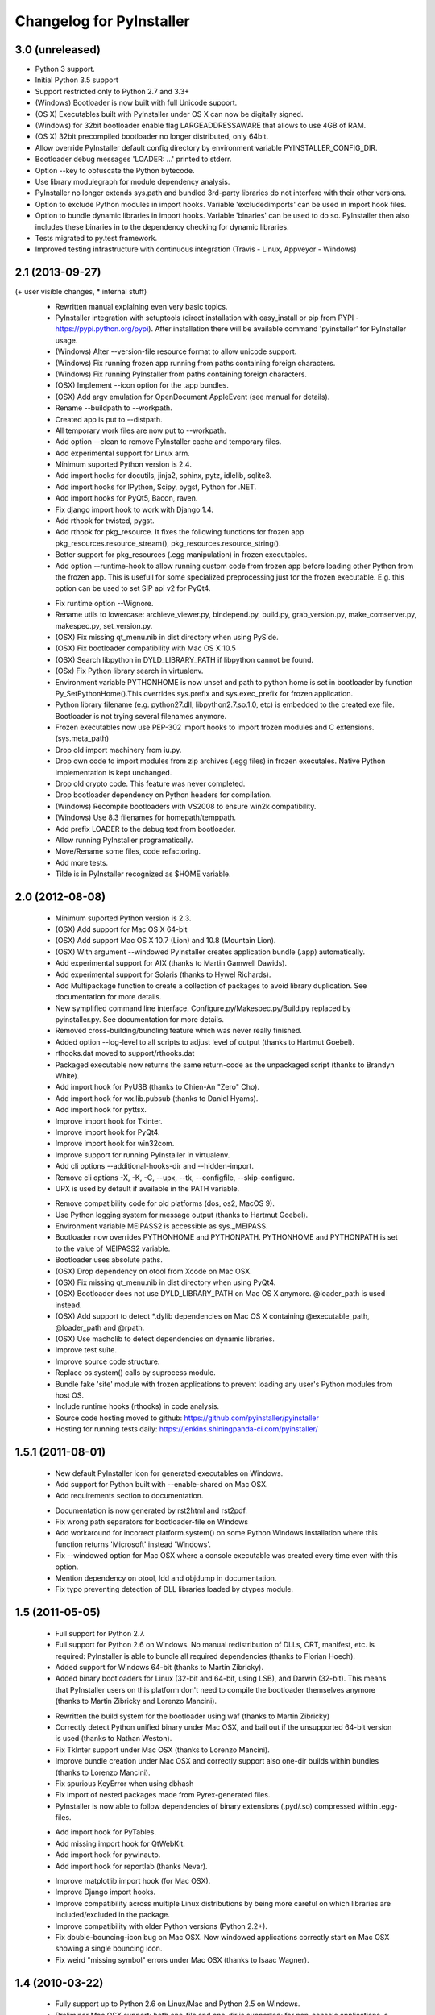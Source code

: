 Changelog for PyInstaller
=========================

3.0 (unreleased)
----------------

- Python 3 support.
- Initial Python 3.5 support
- Support restricted only to Python 2.7 and 3.3+
- (Windows) Bootloader is now built with full Unicode support.
- (OS X) Executables built with PyInstaller under OS X can now be digitally
  signed.
- (Windows) for 32bit bootloader enable flag LARGEADDRESSAWARE that allows
  to use 4GB of RAM.
- (OS X) 32bit precompiled bootloader no longer distributed, only 64bit.
- Allow override PyInstaller default config directory by environment variable
  PYINSTALLER_CONFIG_DIR.
- Bootloader debug messages 'LOADER: ...' printed to stderr.
- Option --key to obfuscate the Python bytecode.
- Use library modulegraph for module dependency analysis.
- PyInstaller no longer extends sys.path and bundled 3rd-party libraries do not
  interfere with their other versions.
- Option to exclude Python modules in import hooks. Variable 'excludedimports'
  can be used in import hook files.
- Option to bundle dynamic libraries in import hooks. Variable 'binaries'
  can be used to do so. PyInstaller then also includes these binaries in to the
  dependency checking for dynamic libraries.
- Tests migrated to py.test framework.
- Improved testing infrastructure with continuous integration (Travis - Linux,
  Appveyor - Windows)


2.1 (2013-09-27)
----------------

(+ user visible changes, * internal stuff)
 + Rewritten manual explaining even very basic topics.
 + PyInstaller integration with setuptools (direct installation with easy_install or pip
   from PYPI - https://pypi.python.org/pypi). After installation there will be available
   command 'pyinstaller' for PyInstaller usage.
 + (Windows) Alter --version-file resource format to allow unicode support.
 + (Windows) Fix running frozen app running from paths containing foreign characters.
 + (Windows) Fix running PyInstaller from paths containing foreign characters.
 + (OSX) Implement --icon option for the .app bundles.
 + (OSX) Add argv emulation for OpenDocument AppleEvent (see manual for details).
 + Rename --buildpath to --workpath.
 + Created app is put to --distpath.
 + All temporary work files are now put to --workpath.
 + Add option --clean to remove PyInstaller cache and temporary files.
 + Add experimental support for Linux arm.
 + Minimum suported Python version is 2.4.
 + Add import hooks for docutils, jinja2, sphinx, pytz, idlelib, sqlite3.
 + Add import hooks for IPython, Scipy, pygst, Python for .NET.
 + Add import hooks for PyQt5, Bacon, raven.
 + Fix django import hook to work with Django 1.4.
 + Add rthook for twisted, pygst.
 + Add rthook for pkg_resource. It fixes the following functions for frozen app
   pkg_resources.resource_stream(), pkg_resources.resource_string().
 + Better support for pkg_resources (.egg manipulation) in frozen executables.
 + Add option --runtime-hook to allow running custom code from frozen app
   before loading other Python from the frozen app. This is usefull for some
   specialized preprocessing just for the frozen executable. E.g. this
   option can be used to set SIP api v2 for PyQt4.
 * Fix runtime option --Wignore.
 * Rename utils to lowercase: archieve_viewer.py, bindepend.py, build.py,
   grab_version.py, make_comserver.py, makespec.py, set_version.py.
 * (OSX) Fix missing qt_menu.nib in dist directory when using PySide.
 * (OSX) Fix bootloader compatibility with Mac OS X 10.5
 * (OSX) Search libpython in DYLD_LIBRARY_PATH if libpython cannot be found.
 * (OSx) Fix Python library search in virtualenv.
 * Environment variable PYTHONHOME is now unset and path to python home
   is set in bootloader by function Py_SetPythonHome().This overrides
   sys.prefix and sys.exec_prefix for frozen application.
 * Python library filename (e.g. python27.dll, libpython2.7.so.1.0, etc)
   is embedded to the created exe file. Bootloader is not trying several
   filenames anymore.
 * Frozen executables now use PEP-302 import hooks to import frozen modules
   and C extensions. (sys.meta_path)
 * Drop old import machinery from iu.py.
 * Drop own code to import modules from zip archives (.egg files) in frozen
   executales. Native Python implementation is kept unchanged.
 * Drop old crypto code. This feature was never completed.
 * Drop bootloader dependency on Python headers for compilation.
 * (Windows) Recompile bootloaders with VS2008 to ensure win2k compatibility.
 * (Windows) Use 8.3 filenames for homepath/temppath.
 * Add prefix LOADER to the debug text from bootloader.
 * Allow running PyInstaller programatically.
 * Move/Rename some files, code refactoring.
 * Add more tests.
 * Tilde is in PyInstaller recognized as $HOME variable.


2.0 (2012-08-08)
-------------------------------

 + Minimum suported Python version is 2.3.
 + (OSX) Add support for Mac OS X 64-bit
 + (OSX) Add support Mac OS X 10.7 (Lion) and 10.8 (Mountain Lion).
 + (OSX) With argument --windowed PyInstaller creates application bundle (.app)
   automatically.
 + Add experimental support for AIX (thanks to Martin Gamwell Dawids).
 + Add experimental support for Solaris (thanks to Hywel Richards).
 + Add Multipackage function to create a collection of packages to avoid
   library duplication. See documentation for more details.
 + New symplified command line interface. Configure.py/Makespec.py/Build.py
   replaced by pyinstaller.py. See documentation for more details.
 + Removed cross-building/bundling feature which was never really finished.
 + Added option --log-level to all scripts to adjust level of output
   (thanks to Hartmut Goebel).
 + rthooks.dat moved to support/rthooks.dat
 + Packaged executable now returns the same return-code as the
   unpackaged script (thanks to Brandyn White).
 + Add import hook for PyUSB (thanks to Chien-An "Zero" Cho).
 + Add import hook for wx.lib.pubsub (thanks to Daniel Hyams).
 + Add import hook for pyttsx.
 + Improve import hook for Tkinter.
 + Improve import hook for PyQt4.
 + Improve import hook for win32com.
 + Improve support for running PyInstaller in virtualenv.
 + Add cli options --additional-hooks-dir and --hidden-import.
 + Remove cli options -X, -K, -C, --upx, --tk, --configfile, --skip-configure.
 + UPX is used by default if available in the PATH variable.
 * Remove compatibility code for old platforms (dos, os2, MacOS 9).
 * Use Python logging system for message output (thanks to Hartmut
   Goebel).
 * Environment variable MEIPASS2 is accessible as sys._MEIPASS.
 * Bootloader now overrides PYTHONHOME and PYTHONPATH.
   PYTHONHOME and PYTHONPATH is set to the value of MEIPASS2 variable.
 * Bootloader uses absolute paths.
 * (OSX) Drop dependency on otool from Xcode on Mac OSX.
 * (OSX) Fix missing qt_menu.nib in dist directory when using PyQt4.
 * (OSX) Bootloader does not use DYLD_LIBRARY_PATH on Mac OS X anymore.
   @loader_path is used instead.
 * (OSX) Add support to detect *.dylib dependencies on Mac OS X containing
   @executable_path, @loader_path and @rpath.
 * (OSX) Use macholib to detect dependencies on dynamic libraries.
 * Improve test suite.
 * Improve source code structure.
 * Replace os.system() calls by suprocess module.
 * Bundle fake 'site' module with frozen applications to prevent loading
   any user's Python modules from host OS.
 * Include runtime hooks (rthooks) in code analysis.
 * Source code hosting moved to github:
   https://github.com/pyinstaller/pyinstaller
 * Hosting for running tests daily:
   https://jenkins.shiningpanda-ci.com/pyinstaller/


1.5.1 (2011-08-01)
-----------------------------

 + New default PyInstaller icon for generated executables on Windows.
 + Add support for Python built with --enable-shared on Mac OSX.
 + Add requirements section to documentation.
 * Documentation is now generated by rst2html and rst2pdf.
 * Fix wrong path separators for bootloader-file on Windows
 * Add workaround for incorrect platform.system() on some Python Windows
   installation where this function returns 'Microsoft' instead 'Windows'.
 * Fix --windowed option for Mac OSX where a console executable was
   created every time even with this option.
 * Mention dependency on otool, ldd and objdump in documentation.
 * Fix typo preventing detection of DLL libraries loaded by ctypes module.


1.5 (2011-05-05)
-----------------------------

 + Full support for Python 2.7.
 + Full support for Python 2.6 on Windows. No manual redistribution
   of DLLs, CRT, manifest, etc. is required: PyInstaller is able to
   bundle all required dependencies (thanks to Florian Hoech).
 + Added support for Windows 64-bit (thanks to Martin Zibricky).
 + Added binary bootloaders for Linux (32-bit and 64-bit, using LSB),
   and Darwin (32-bit). This means that PyInstaller users on this
   platform don't need to compile the bootloader themselves anymore
   (thanks to Martin Zibricky and Lorenzo Mancini).
 * Rewritten the build system for the bootloader using waf (thanks
   to Martin Zibricky)
 * Correctly detect Python unified binary under Mac OSX, and bail out
   if the unsupported 64-bit version is used (thanks to Nathan Weston).
 * Fix TkInter support under Mac OSX (thanks to Lorenzo Mancini).
 * Improve bundle creation under Mac OSX and correctly support also
   one-dir builds within bundles (thanks to Lorenzo Mancini).
 * Fix spurious KeyError when using dbhash
 * Fix import of nested packages made from Pyrex-generated files.
 * PyInstaller is now able to follow dependencies of binary extensions
   (.pyd/.so) compressed within .egg-files.
 + Add import hook for PyTables.
 + Add missing import hook for QtWebKit.
 + Add import hook for pywinauto.
 + Add import hook for reportlab (thanks Nevar).
 * Improve matplotlib import hook (for Mac OSX).
 * Improve Django import hooks.
 * Improve compatibility across multiple Linux distributions by
   being more careful on which libraries are included/excluded in
   the package.
 * Improve compatibility with older Python versions (Python 2.2+).
 * Fix double-bouncing-icon bug on Mac OSX. Now windowed applications
   correctly start on Mac OSX showing a single bouncing icon.
 * Fix weird "missing symbol" errors under Mac OSX (thanks to Isaac
   Wagner).


1.4 (2010-03-22)
-----------------------------

 + Fully support up to Python 2.6 on Linux/Mac and Python 2.5
   on Windows.
 + Preliminar Mac OSX support: both one-file and one-dir is supported;
   for non-console applications, a bundle can be created. Thanks
   to many people that worked on this across several months (Daniele
   Zannotti, Matteo Bertini, Lorenzo Mancini).
 + Improved Linux support: generated executables are fatter but now
   should now run on many different Linux distributions (thanks to David
   Mugnai).
 * Add support for specifying data files in import hooks. PyInstaller
   can now automatically bundle all data files or plugins required
   for a certain 3rd-party package.
 + Add intelligent support for ctypes: PyInstaller is now able to
   track all places in the source code where ctypes is used and
   automatically bundle dynamic libraries accessed through ctypes.
   (Thanks to Lorenzo Mancini for submitting this). This is very
   useful when using ctypes with custom-made dynamic libraries.
 + Executables built with PyInstaller under Windows can now be digitally
   signed.
 + Add support for absolute imports in Python 2.5+ (thanks to Arve
   Knudsen).
 + Add support for relative imports in Python 2.5+.
 + Add support for cross-compilation: PyInstaller is now able to
   build Windows executables when running under Linux. See documentation
   for more details.
 + Add support for .egg files: PyInstaller is now able to look for
   dependencies within .egg files, bundle them and make them available
   at runtime with all the standard features (entry-points, etc.).
 + Add partial support for .egg directories: PyInstaller will treat them
   as normal packages and thus it will not bundle metadata.
 + Under Linux/Mac, it is now possible to build an executable even when
   a system packages does not have .pyc or .pyo files available and the
   system-directory can be written only by root. PyInstaller will in
   fact generate the required .pyc/.pyo files on-the-fly within a
   build-temporary directory.
 + Add automatic import hooks for many third-party packages, including:
   + PyQt4 (thanks to Pascal Veret), with complete plugin support.
   + pyodbc (thanks to Don Dwiggins)
   + cElementTree (both native version and Python 2.5 version)
   + lxml
   + SQLAlchemy (thanks to Greg Copeland)
   + email in Python 2.5 (though it does not support the old-style
     Python 2.4 syntax with Python 2.5)
   + gadfly
   + PyQWt5
   + mako
   + Improved PyGTK (thanks to Marco Bonifazi and foxx).
   + paste (thanks to Jamie Kirkpatrick)
   + matplotlib
 + Add fix for the very annoying "MSVCRT71 could not be extracted" bug,
   which was caused by the DLL being packaged twice (thanks to Idris
   Aykun).
 * Removed C++-style comments from the bootloader for compatibility
   with the AIX compiler.
 + Fix support for .py files with DOS line endings under Linux (fixes
   PyOpenGL).
 + Fix support for PIL when imported without top-level package ("import
   Image").
 + Fix PyXML import hook under NT (thanks to Lorenzo Mancini)
 + Fixed problem with PyInstaller picking up the wrong copy of optparse.
 * Improve correctness of the binary cache of UPX'd/strip'd files. This
   fixes problems when switching between multiple versions of the
   same third-party library (like e.g. wxPython allows to do).
 + Fix a stupid bug with modules importing optparse (under Linux) (thanks
   to Louai Al-Khanji).
 + Under Python 2.4+, if an exception is raised while importing a module
   inside a package, the module is now removed from the parent's
   namespace (to match the behaviour of Python itself).
 * Fix random race-condition at startup of one-file packages, that was
   causing this exception to be generated: "PYZ entry 'encodings' (0j)
   is not a valid code object".
 + Fix problem when having unicode strings among path elements.
 + Fix random exception ("bad file descriptor") with "prints" in non-console
   mode (actually a pythonw "bug" that's fixed in Python 3.0).
 * Sometimes the temporary directory did not get removed upon program
   exit, when running on Linux.
 * Fixed random segfaults at startup on 64-bit platforms (like x86-64).


1.3 (2006-12-20)
---------------

 + Fix bug with user-provided icons disappearing from built executables
   when these were compressed with UPX.
 + Fix problems with packaging of applications using PIL (that was broken
   because of a bug in Python's import machinery, in recent Python
   versions). Also add a workaround including Tcl/Tk with PIL unless
   ImageTk is imported.
 + (Windows) When used under Windows XP, packaged programs now have
   the correct look & feel and follow user's themes (thanks to the manifest
   file being linked within the generated executable). This is especially
   useful for applications using wxPython.
 + Fix a buffer overrun in the bootloader (which could lead to a crash)
   when the built executable is run from within a deep directory (more than
   70-80 characters in the pathname).
 * Bootstrap modules are now compressed in the executable (so that they
   are not visible in plaintext by just looking at it with a hex editor).
 * Fixed a regression introduced in 1.1: under Linux, the bootloader does
   not depend on libpythonX.X.so anymore.


1.2 (2006-06-29)
---------------

 + Fix a crash when invoking UPX with certain kinds of builds.
 + Fix icon support by re-adding a resource section in the bootloader
   executable.


1.1 (2006-02-13)
----------------

 + (Windows) Make single-file packages not depend on MSVCRT71.DLL anymore,
   even under Python 2.4. You can eventually ship your programs really as
   single-file executables, even when using the newest Python version!
 + Fix problem with incorrect python path detection. Now using helpers from
   distutils.
 + Fix problem with rare encodings introduced in newer Python versions: now all
   the encodings are automatically found and included, so this problem should
   be gone forever.
 + Fix building of COM servers (was broken in 1.0 because of the new build
   system).
 + Mimic Python 2.4 behaviour with broken imports: sys.modules is cleaned up
   afterwise. This allows to package SQLObject applications under Windows
   with Python 2.4 and above.
 + Add import hook for the following packages:
     + GTK
     + PyOpenGL (tested 2.0.1.09)
     + dsnpython (tested 1.3.4)
     + KInterasDB (courtesy of Eugene Prigorodov)
 + Fix packaging of code using "time.strptime" under Python 2.3+.
 + (Linux) Ignore linux-gate.so while calculating dependencies (fix provided
   by Vikram Aggarwal).
 + (Windows) With Python 2.4, setup UPX properly so to be able to compress
   binaries generated with Visual Studio .NET 2003 (such as most of the
   extensions). UPX 1.92+ is needed for this.


1.0 (2005-09-19) with respect to McMillan's Python Installer 5b5
----------------------------------------------------------------

 + Add support for Python 2.3 (fix packaging of codecs).
 + Add support for Python 2.4 (under Windows, needed to recompiled the
   bootloader with a different compiler version).
 + Fix support for Python 1.5.2, should be fully functional now (required
   to rewrite some parts of the string module for the bootloader).
 + Fix a rare bug in extracting the dependencies of a DLL (bug in PE header
   parser).
 + Fix packaging of PyQt programs (needed an import hook for a hidden import).
 + Fix imports calculation for modules using the "from __init__ import" syntax.
 + Fix a packaging bug when a module was being import both through binary
   dependency and direct import.

 * Restyle documentation (now using docutils and reStructuredText).
 * New Windows build system for automatic compilations of bootloader in all
   the required flavours (using Scons)
